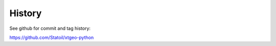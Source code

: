 =======
History
=======

See github for commit and tag history:

https://github.com/Statoil/xtgeo-python
